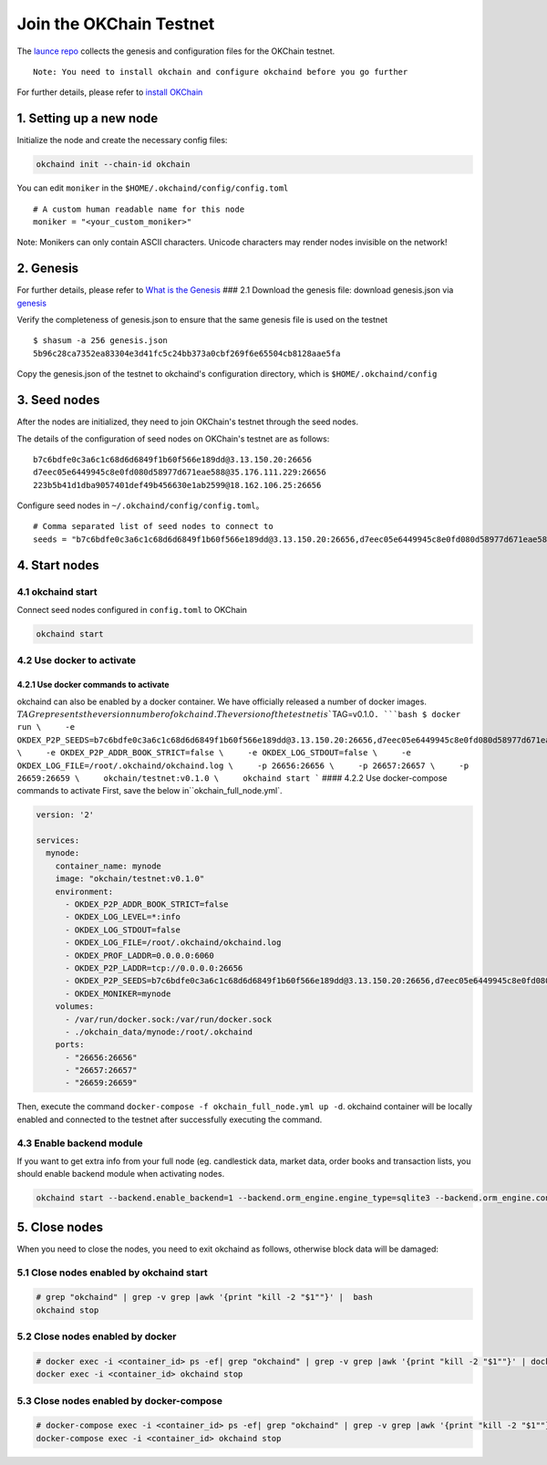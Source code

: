 Join the OKChain Testnet
========================

The `launce repo <http://gitlab.okcoin-inc.com/dex/launch>`__ collects
the genesis and configuration files for the OKChain testnet.

::

    Note: You need to install okchain and configure okchaind before you go further

For further details, please refer to `install
OKChain <install.md##%20install%20OKChain>`__

1. Setting up a new node
------------------------

Initialize the node and create the necessary config files:

.. code:: bash

    okchaind init --chain-id okchain 

You can edit ``moniker`` in the ``$HOME/.okchaind/config/config.toml``

::

    # A custom human readable name for this node
    moniker = "<your_custom_moniker>"

Note: Monikers can only contain ASCII characters. Unicode characters may
render nodes invisible on the network!

2. Genesis
----------

For further details, please refer to `What is the
Genesis <genesis.md>`__ ### 2.1 Download the genesis file: download
genesis.json via
`genesis <http://gitlab.okcoin-inc.com/dex/launch/blob/testnet01/genesis.json>`__

Verify the completeness of genesis.json to ensure that the same genesis
file is used on the testnet

::

    $ shasum -a 256 genesis.json
    5b96c28ca7352ea83304e3d41fc5c24bb373a0cbf269f6e65504cb8128aae5fa

Copy the genesis.json of the testnet to okchaind's configuration
directory, which is ``$HOME/.okchaind/config``

3. Seed nodes
-------------

After the nodes are initialized, they need to join OKChain's testnet
through the seed nodes.

The details of the configuration of seed nodes on OKChain's testnet are
as follows:

::

    b7c6bdfe0c3a6c1c68d6d6849f1b60f566e189dd@3.13.150.20:26656
    d7eec05e6449945c8e0fd080d58977d671eae588@35.176.111.229:26656
    223b5b41d1dba9057401def49b456630e1ab2599@18.162.106.25:26656

Configure seed nodes in ``~/.okchaind/config/config.toml``\ 。

::

    # Comma separated list of seed nodes to connect to
    seeds = "b7c6bdfe0c3a6c1c68d6d6849f1b60f566e189dd@3.13.150.20:26656,d7eec05e6449945c8e0fd080d58977d671eae588@35.176.111.229:26656,223b5b41d1dba9057401def49b456630e1ab2599@18.162.106.25:26656"

4. Start nodes
--------------

4.1 okchaind start
~~~~~~~~~~~~~~~~~~

Connect seed nodes configured in ``config.toml`` to OKChain

.. code:: bash

    okchaind start 

4.2 Use docker to activate
~~~~~~~~~~~~~~~~~~~~~~~~~~

4.2.1 Use docker commands to activate
^^^^^^^^^^^^^^^^^^^^^^^^^^^^^^^^^^^^^

okchaind can also be enabled by a docker container. We have officially
released a number of docker images.
:math:`TAG represents the version number of okchaind. The version of the testnet is ``\ TAG=v0.1.0\ ``. ```bash $ docker run \     -e OKDEX_P2P_SEEDS=b7c6bdfe0c3a6c1c68d6d6849f1b60f566e189dd@3.13.150.20:26656,d7eec05e6449945c8e0fd080d58977d671eae588@35.176.111.229:26656,223b5b41d1dba9057401def49b456630e1ab2599@18.162.106.25:26656 \     -e OKDEX_P2P_ADDR_BOOK_STRICT=false \     -e OKDEX_LOG_STDOUT=false \     -e OKDEX_LOG_FILE=/root/.okchaind/okchaind.log \     -p 26656:26656 \     -p 26657:26657 \     -p 26659:26659 \     okchain/testnet:v0.1.0 \     okchaind start ``` #### 4.2.2 Use docker-compose commands to activate First, save the below in``\ okchain\_full\_node.yml\`.

.. code:: yml

    version: '2'

    services:
      mynode:
        container_name: mynode
        image: "okchain/testnet:v0.1.0"
        environment:
          - OKDEX_P2P_ADDR_BOOK_STRICT=false
          - OKDEX_LOG_LEVEL=*:info
          - OKDEX_LOG_STDOUT=false
          - OKDEX_LOG_FILE=/root/.okchaind/okchaind.log
          - OKDEX_PROF_LADDR=0.0.0.0:6060
          - OKDEX_P2P_LADDR=tcp://0.0.0.0:26656
          - OKDEX_P2P_SEEDS=b7c6bdfe0c3a6c1c68d6d6849f1b60f566e189dd@3.13.150.20:26656,d7eec05e6449945c8e0fd080d58977d671eae588@35.176.111.229:26656,223b5b41d1dba9057401def49b456630e1ab2599@18.162.106.25:26656
          - OKDEX_MONIKER=mynode
        volumes:
          - /var/run/docker.sock:/var/run/docker.sock
          - ./okchain_data/mynode:/root/.okchaind
        ports:
          - "26656:26656"
          - "26657:26657"
          - "26659:26659"

Then, execute the command
``docker-compose -f okchain_full_node.yml up -d``. okchaind container
will be locally enabled and connected to the testnet after successfully
executing the command.

4.3 Enable backend module
~~~~~~~~~~~~~~~~~~~~~~~~~

If you want to get extra info from your full node (eg. candlestick data,
market data, order books and transaction lists, you should enable
backend module when activating nodes.

.. code:: bash

    okchaind start --backend.enable_backend=1 --backend.orm_engine.engine_type=sqlite3 --backend.orm_engine.connect_str=$db_filepath

5. Close nodes
--------------

When you need to close the nodes, you need to exit okchaind as follows,
otherwise block data will be damaged:

5.1 Close nodes enabled by okchaind start
~~~~~~~~~~~~~~~~~~~~~~~~~~~~~~~~~~~~~~~~~

.. code:: bash

    # grep "okchaind" | grep -v grep |awk '{print "kill -2 "$1""}' |  bash
    okchaind stop

5.2 Close nodes enabled by docker
~~~~~~~~~~~~~~~~~~~~~~~~~~~~~~~~~

.. code:: bash

    # docker exec -i <container_id> ps -ef| grep "okchaind" | grep -v grep |awk '{print "kill -2 "$1""}' | docker exec -i <container_id> /bin/bash
    docker exec -i <container_id> okchaind stop

5.3 Close nodes enabled by docker-compose
~~~~~~~~~~~~~~~~~~~~~~~~~~~~~~~~~~~~~~~~~

.. code:: bash

    # docker-compose exec -i <container_id> ps -ef| grep "okchaind" | grep -v grep |awk '{print "kill -2 "$1""}' | docker-compose exec -i <container_id> /bin/bash
    docker-compose exec -i <container_id> okchaind stop

